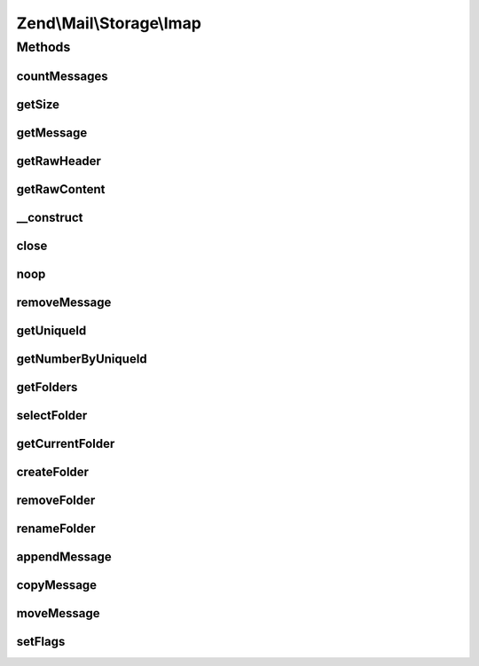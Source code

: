 .. Mail/Storage/Imap.php generated using docpx on 01/30/13 03:32am


Zend\\Mail\\Storage\\Imap
=========================

Methods
+++++++

countMessages
-------------

.. function:: countMessages()


    Count messages all messages in current box

    :param null: 

    :throws Exception\RuntimeException: 
    :throws \Zend\Mail\Protocol\Exception\RuntimeException: 

    :rtype: int number of messages



getSize
-------

.. function:: getSize()


    get a list of messages with number and size

    :param int: number of message

    :rtype: int|array size of given message of list with all messages as array(num => size)

    :throws: \Zend\Mail\Protocol\Exception\RuntimeException 



getMessage
----------

.. function:: getMessage()


    Fetch a message

    :param int: number of message

    :rtype: \Zend\Mail\Storage\Message 

    :throws: \Zend\Mail\Protocol\Exception\RuntimeException 



getRawHeader
------------

.. function:: getRawHeader()



getRawContent
-------------

.. function:: getRawContent()



__construct
-----------

.. function:: __construct()


    create instance with parameters
    Supported parameters are
      - user username
      - host hostname or ip address of IMAP server [optional, default = 'localhost']
      - password password for user 'username' [optional, default = '']
      - port port for IMAP server [optional, default = 110]
      - ssl 'SSL' or 'TLS' for secure sockets
      - folder select this folder [optional, default = 'INBOX']

    :param array: mail reader specific parameters

    :throws Exception\RuntimeException: 
    :throws Exception\InvalidArgumentException: 
    :throws \Zend\Mail\Protocol\Exception\RuntimeException: 



close
-----

.. function:: close()


    Close resource for mail lib. If you need to control, when the resource
    is closed. Otherwise the destructor would call this.



noop
----

.. function:: noop()


    Keep the server busy.




removeMessage
-------------

.. function:: removeMessage()


    Remove a message from server. If you're doing that from a web environment
    you should be careful and use a uniqueid as parameter if possible to
    identify the message.

    :param int: number of message

    :throws Exception\RuntimeException: 



getUniqueId
-----------

.. function:: getUniqueId()


    get unique id for one or all messages
    
    if storage does not support unique ids it's the same as the message number

    :param int|null: message number

    :rtype: array|string message number for given message or all messages as array

    :throws: \Zend\Mail\Protocol\Exception\RuntimeException 



getNumberByUniqueId
-------------------

.. function:: getNumberByUniqueId()


    get a message number from a unique id
    
    I.e. if you have a webmailer that supports deleting messages you should use unique ids
    as parameter and use this method to translate it to message number right before calling removeMessage()

    :param string: unique id

    :throws Exception\InvalidArgumentException: 

    :rtype: int message number



getFolders
----------

.. function:: getFolders()


    get root folder or given folder

    :param string: get folder structure for given folder, else root

    :throws Exception\RuntimeException: 
    :throws Exception\InvalidArgumentException: 
    :throws \Zend\Mail\Protocol\Exception\RuntimeException: 

    :rtype: \Zend\Mail\Storage\Folder root or wanted folder



selectFolder
------------

.. function:: selectFolder()


    select given folder
    
    folder must be selectable!

    :param \Zend\Mail\Storage\Folder|string: global name of folder or instance for subfolder

    :throws Exception\RuntimeException: 
    :throws \Zend\Mail\Protocol\Exception\RuntimeException: 



getCurrentFolder
----------------

.. function:: getCurrentFolder()


    get \Zend\Mail\Storage\Folder instance for current folder

    :rtype: \Zend\Mail\Storage\Folder instance of current folder



createFolder
------------

.. function:: createFolder()


    create a new folder
    
    This method also creates parent folders if necessary. Some mail storages may restrict, which folder
    may be used as parent or which chars may be used in the folder name

    :param string: global name of folder, local name if $parentFolder is set
    :param string|\Zend\Mail\Storage\Folder: parent folder for new folder, else root folder is parent

    :throws Exception\RuntimeException: 



removeFolder
------------

.. function:: removeFolder()


    remove a folder

    :param string|\Zend\Mail\Storage\Folder: name or instance of folder

    :throws Exception\RuntimeException: 



renameFolder
------------

.. function:: renameFolder()


    rename and/or move folder
    
    The new name has the same restrictions as in createFolder()

    :param string|\Zend\Mail\Storage\Folder: name or instance of folder
    :param string: new global name of folder

    :throws Exception\RuntimeException: 



appendMessage
-------------

.. function:: appendMessage()


    append a new message to mail storage

    :param string: message as string or instance of message class
    :param null|string|\Zend\Mail\Storage\Folder: folder for new message, else current folder is taken
    :param null|array: set flags for new message, else a default set is used

    :throws Exception\RuntimeException: 



copyMessage
-----------

.. function:: copyMessage()


    copy an existing message

    :param int: number of message
    :param string|\Zend\Mail\Storage\Folder: name or instance of target folder

    :throws Exception\RuntimeException: 



moveMessage
-----------

.. function:: moveMessage()


    move an existing message
    
    NOTE: IMAP has no native move command, thus it's emulated with copy and delete

    :param int: number of message
    :param string|\Zend\Mail\Storage\Folder: name or instance of target folder

    :throws Exception\RuntimeException: 



setFlags
--------

.. function:: setFlags()


    set flags for message
    
    NOTE: this method can't set the recent flag.

    :param int: number of message
    :param array: new flags for message

    :throws Exception\RuntimeException: 



